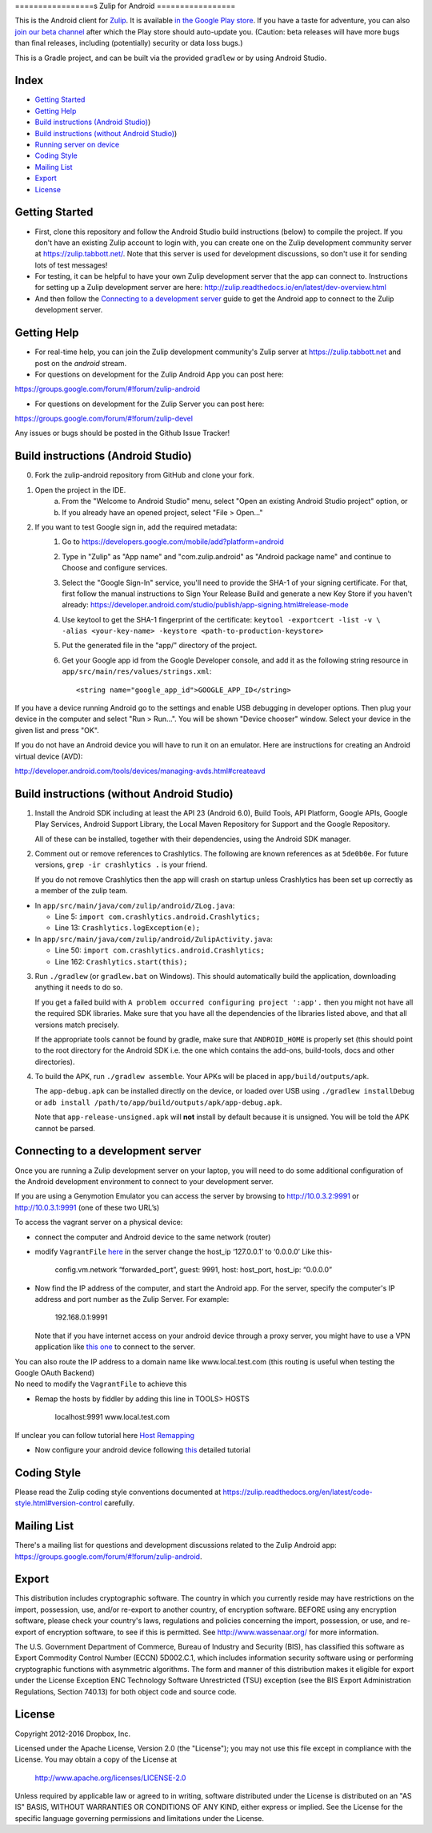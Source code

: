 ﻿

=================s
Zulip for Android
=================

This is the Android client for `Zulip <http://www.zulip.org>`_.  It is
available `in the Google Play store
<https://play.google.com/store/apps/details?id=com.zulip.android>`_.
If you have a taste for adventure, you can also `join our beta channel
<https://play.google.com/apps/testing/com.zulip.android>`_ after which
the Play store should auto-update you. (Caution: beta releases will
have more bugs than final releases, including (potentially) security
or data loss bugs.)

This is a Gradle project, and can be built via the provided ``gradlew``
or by using Android Studio.

**Index**
---------------


-  `Getting Started`_
-  `Getting Help`_
-  `Build instructions (Android Studio)`_)
-  `Build instructions (without Android Studio)`_)
-  `Running server on device`_
-  `Coding Style`_
-  `Mailing List`_
-  `Export`_
-  `License`_

.. _Getting Started: #getting-started
.. _Getting Help: #getting-help
.. _Build instructions (Android Studio): #build-instructions-android-studio
.. _Build instructions (without Android Studio): #build-instructions-without-android-studio
.. _Running server on device: #browsing-server-on-device
.. _Coding Style: #coding-style
.. _Mailing List: #mailing-list
.. _Export: #export
.. _License: #license

Getting Started
---------------

- First, clone this repository and follow the Android Studio build
  instructions (below) to compile the project.  If you don't have an
  existing Zulip account to login with, you can create one on the
  Zulip development community server at https://zulip.tabbott.net/.
  Note that this server is used for development discussions, so don't
  use it for sending lots of test messages!

- For testing, it can be helpful to have your own Zulip development
  server that the app can connect to.  Instructions for setting up a
  Zulip development server are here:
  http://zulip.readthedocs.io/en/latest/dev-overview.html

- And then follow the `Connecting to a development server`_ guide to get the
  Android app to connect to the Zulip development server.

.. _Connecting to a development server: #connecting-to-a-development-server

Getting Help
---------------

- For real-time help, you can join the Zulip development community's
  Zulip server at https://zulip.tabbott.net and post on the `android`
  stream.

- For questions on development for the Zulip Android App you can post here:
https://groups.google.com/forum/#!forum/zulip-android

- For questions on development for the Zulip Server you can post here:
https://groups.google.com/forum/#!forum/zulip-devel

Any issues or bugs should be posted in the Github Issue Tracker!


Build instructions (Android Studio)
-----------------------------------

0. Fork the zulip-android repository from GitHub and clone your fork.

1. Open the project in the IDE.
    a) From the "Welcome to Android Studio" menu, select "Open an
       existing Android Studio project" option, or
    b) If you already have an opened project, select "File > Open..."

2. If you want to test Google sign in, add the required metadata:
    1. Go to https://developers.google.com/mobile/add?platform=android
    2. Type in "Zulip" as "App name" and "com.zulip.android" as
       "Android package name" and continue to Choose and configure services.
    3. Select the "Google Sign-In" service, you'll need to provide the
       SHA-1 of your signing certificate. For that, first follow the manual instructions
       to Sign Your Release Build and generate a new Key Store
       if you haven't already:
       https://developer.android.com/studio/publish/app-signing.html#release-mode
    4. Use keytool to get the SHA-1 fingerprint of the certificate:
       ``keytool -exportcert -list -v \    -alias <your-key-name> -keystore <path-to-production-keystore>``
    5. Put the generated file in the "app/" directory of the project.
    6. Get your Google app id from the Google Developer console, and
       add it as the following string resource in
       ``app/src/main/res/values/strings.xml``::
            <string name="google_app_id">GOOGLE_APP_ID</string>

If you have a device running Android go to the settings and enable USB
debugging in developer options. Then plug your device in the computer
and select "Run > Run...".  You will be shown "Device chooser" window.
Select your device in the given list and press "OK".

If you do not have an Android device you will have to run it on an
emulator. Here are instructions for creating an Android virtual device
(AVD):

http://developer.android.com/tools/devices/managing-avds.html#createavd

Build instructions (without Android Studio)
-------------------------------------------

1. Install the Android SDK including at least the API 23 (Android 6.0),
   Build Tools, API Platform, Google APIs, Google Play Services,
   Android Support Library, the Local Maven Repository for Support and
   the Google Repository.

   All of these can be installed, together with their dependencies,
   using the Android SDK manager.

2. Comment out or remove references to Crashlytics. The following are
   known references as at ``5de0b0e``. For future versions,
   ``grep -ir crashlytics .`` is your friend.

   If you do not remove Crashlytics then the app will crash on startup
   unless Crashlytics has been set up correctly as a member of the zulip
   team.

* In ``app/src/main/java/com/zulip/android/ZLog.java``:

  * Line 5: ``import com.crashlytics.android.Crashlytics;``

  * Line 13: ``Crashlytics.logException(e);``

* In ``app/src/main/java/com/zulip/android/ZulipActivity.java``:

  * Line 50: ``import com.crashlytics.android.Crashlytics;``

  * Line 162: ``Crashlytics.start(this);``

3. Run ``./gradlew`` (or ``gradlew.bat`` on Windows). This should
   automatically build the application, downloading anything it
   needs to do so.

   If you get a failed build with
   ``A problem occurred configuring project ':app'.`` then you might
   not have all the required SDK libraries. Make sure that you have
   all the dependencies of the libraries listed above, and that all
   versions match precisely.

   If the appropriate tools cannot be found by gradle, make sure that
   ``ANDROID_HOME`` is properly set (this should point to the root
   directory for the Android SDK i.e. the one which contains the add-ons,
   build-tools, docs and other directories).

4. To build the APK, run ``./gradlew assemble``. Your APKs will be
   placed in ``app/build/outputs/apk``.

   The ``app-debug.apk`` can be installed directly on the device, or
   loaded over USB using ``./gradlew installDebug`` or
   ``adb install /path/to/app/build/outputs/apk/app-debug.apk``.

   Note that ``app-release-unsigned.apk`` will **not** install by
   default because it is unsigned. You will be told the APK cannot be
   parsed.

Connecting to a development server
----------------------------------

Once you are running a Zulip development server on your laptop, you
will need to do some additional configuration of the Android
development environment to connect to your development server.

| If you are using a Genymotion Emulator you can access the server by
  browsing to http://10.0.3.2:9991 or http://10.0.3.1:9991 (one of these
  two URL’s)

To access the vagrant server on a physical device:

* connect the computer and Android device to the same network (router)

* modify ``VagrantFile`` `here`_ in the server change the host\_ip
  ‘127.0.0.1’ to ‘0.0.0.0’ Like this-

    config.vm.network “forwarded\_port”, guest: 9991, host: host\_port,
    host\_ip: “0.0.0.0”

* Now find the IP address of the computer, and start the Android app.
  For the server, specify the computer's IP address and port number as
  the Zulip Server. For example:

    192.168.0.1:9991

  Note that if you have internet access on your android device through
  a proxy server, you might have to use a VPN application like `this
  one`_ to connect to the server.

| You can also route the IP address to a domain name like
  www.local.test.com (this routing is useful when testing the Google OAuth
  Backend)
| No need to modify the ``VagrantFile`` to achieve this

-  Remap the hosts by fiddler by adding this line in TOOLS> HOSTS

    localhost:9991 www.local.test.com

If unclear you can follow tutorial here `Host Remapping`_

-  Now configure your android device following `this`_ detailed tutorial

.. _here: https://github.com/zulip/zulip/blob/1c40df9363b70af0e275c44a03f9627808852616/Vagrantfile#L37
.. _Host Remapping: http://docs.telerik.com/fiddler/KnowledgeBase/HOSTS
.. _this one: https://play.google.com/store/apps/details?id=com.psiphon3&hl=en
.. _this: http://docs.telerik.com/fiddler/Configure-Fiddler/Tasks/ConfigureForAndroid


Coding Style
------------

Please read the Zulip coding style conventions documented at
https://zulip.readthedocs.org/en/latest/code-style.html#version-control
carefully.

Mailing List
------------

There's a mailing list for questions and development discussions
related to the Zulip Android app:
https://groups.google.com/forum/#!forum/zulip-android.

Export
------
This distribution includes cryptographic software. The country in
which you currently reside may have restrictions on the import,
possession, use, and/or re-export to another country, of encryption
software. BEFORE using any encryption software, please check your
country's laws, regulations and policies concerning the import,
possession, or use, and re-export of encryption software, to see if
this is permitted. See http://www.wassenaar.org/ for more information.

The U.S. Government Department of Commerce, Bureau of Industry and
Security (BIS), has classified this software as Export Commodity
Control Number (ECCN) 5D002.C.1, which includes information security
software using or performing cryptographic functions with asymmetric
algorithms. The form and manner of this distribution makes it
eligible for export under the License Exception ENC Technology
Software Unrestricted (TSU) exception (see the BIS Export
Administration Regulations, Section 740.13) for both object code and
source code.

License
-------

Copyright 2012-2016 Dropbox, Inc.

Licensed under the Apache License, Version 2.0 (the "License");
you may not use this file except in compliance with the License.
You may obtain a copy of the License at

   http://www.apache.org/licenses/LICENSE-2.0

Unless required by applicable law or agreed to in writing, software
distributed under the License is distributed on an "AS IS" BASIS,
WITHOUT WARRANTIES OR CONDITIONS OF ANY KIND, either express or implied.
See the License for the specific language governing permissions and
limitations under the License.

